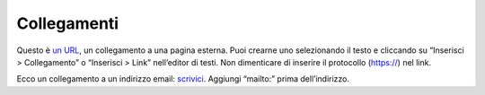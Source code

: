 Collegamenti
============

Questo è `un URL <https://docs.italia.it/>`__, un collegamento a una
pagina esterna. Puoi crearne uno selezionando il testo e cliccando su
“Inserisci > Collegamento” o “Inserisci > Link” nell’editor di testi.
Non dimenticare di inserire il protocollo (https://) nel link.

Ecco un collegamento a un indirizzo email: `scrivici <mailto:a@b.it>`__.
Aggiungi “mailto:” prima dell’indirizzo.
